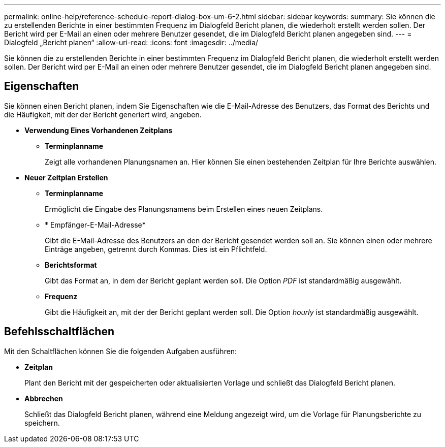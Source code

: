 ---
permalink: online-help/reference-schedule-report-dialog-box-um-6-2.html 
sidebar: sidebar 
keywords:  
summary: Sie können die zu erstellenden Berichte in einer bestimmten Frequenz im Dialogfeld Bericht planen, die wiederholt erstellt werden sollen. Der Bericht wird per E-Mail an einen oder mehrere Benutzer gesendet, die im Dialogfeld Bericht planen angegeben sind. 
---
= Dialogfeld „Bericht planen“
:allow-uri-read: 
:icons: font
:imagesdir: ../media/


[role="lead"]
Sie können die zu erstellenden Berichte in einer bestimmten Frequenz im Dialogfeld Bericht planen, die wiederholt erstellt werden sollen. Der Bericht wird per E-Mail an einen oder mehrere Benutzer gesendet, die im Dialogfeld Bericht planen angegeben sind.



== Eigenschaften

Sie können einen Bericht planen, indem Sie Eigenschaften wie die E-Mail-Adresse des Benutzers, das Format des Berichts und die Häufigkeit, mit der der Bericht generiert wird, angeben.

* *Verwendung Eines Vorhandenen Zeitplans*
+
** *Terminplanname*
+
Zeigt alle vorhandenen Planungsnamen an. Hier können Sie einen bestehenden Zeitplan für Ihre Berichte auswählen.



* *Neuer Zeitplan Erstellen*
+
** *Terminplanname*
+
Ermöglicht die Eingabe des Planungsnamens beim Erstellen eines neuen Zeitplans.

** * Empfänger-E-Mail-Adresse*
+
Gibt die E-Mail-Adresse des Benutzers an den der Bericht gesendet werden soll an. Sie können einen oder mehrere Einträge angeben, getrennt durch Kommas. Dies ist ein Pflichtfeld.

** *Berichtsformat*
+
Gibt das Format an, in dem der Bericht geplant werden soll. Die Option _PDF_ ist standardmäßig ausgewählt.

** *Frequenz*
+
Gibt die Häufigkeit an, mit der der Bericht geplant werden soll. Die Option _hourly_ ist standardmäßig ausgewählt.







== Befehlsschaltflächen

Mit den Schaltflächen können Sie die folgenden Aufgaben ausführen:

* *Zeitplan*
+
Plant den Bericht mit der gespeicherten oder aktualisierten Vorlage und schließt das Dialogfeld Bericht planen.

* *Abbrechen*
+
Schließt das Dialogfeld Bericht planen, während eine Meldung angezeigt wird, um die Vorlage für Planungsberichte zu speichern.


